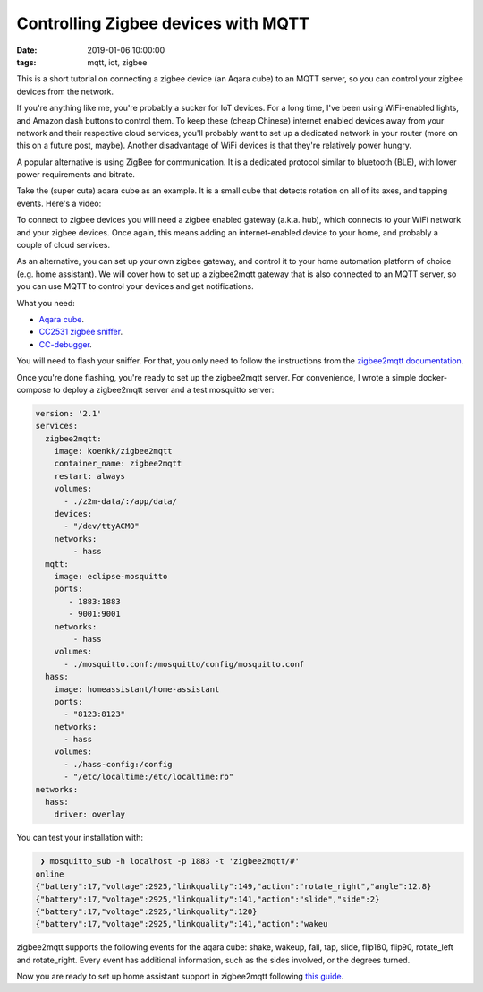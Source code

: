 Controlling Zigbee devices with MQTT
====================================
:date: 2019-01-06 10:00:00 
:tags: mqtt, iot, zigbee

This is a short tutorial on connecting a zigbee device (an Aqara cube) to an MQTT server, so you can control your zigbee devices from the network.

If you're anything like me, you're probably a sucker for IoT devices.
For a long time, I've been using WiFi-enabled lights, and Amazon dash buttons to control them.
To keep these (cheap Chinese) internet enabled devices away from your network and their respective cloud services, you'll probably want to set up a dedicated network in your router (more on this on a future post, maybe).
Another disadvantage of WiFi devices is that they're relatively power hungry.

A popular alternative is using ZigBee for communication.
It is a dedicated protocol similar to bluetooth (BLE), with lower power requirements and bitrate.

Take the (super cute) aqara cube as an example.
It is a small cube that detects rotation on all of its axes, and tapping events.
Here's a video:

.. youtube::  5YtqG1wEnng


To connect to zigbee devices you will need a zigbee enabled gateway (a.k.a. hub), which connects to your WiFi network and your zigbee devices.
Once again, this means adding an internet-enabled device to your home, and probably a couple of cloud services.

As an alternative, you can set up your own zigbee gateway, and control it to your home automation platform of choice (e.g. home assistant).
We will cover how to set up a zigbee2mqtt gateway that is also connected to an MQTT server, so you can use MQTT to control your devices and get notifications.

What you need:

- `Aqara cube <https://www.aliexpress.com/item/Original-Xiaomi-Mi-Aqara-Cube-Smart-Home-Controller-6-Action-Operation-Fr-Home-Device-Zigbee-Version/32892947622.html?spm=a2g0s.9042311.0.0.3da24c4dXV8sBI>`__.
- `CC2531 zigbee sniffer <https://www.aliexpress.com/item/Wireless-Zigbee-CC2531-CC2540-Zigbee-Sniffer-Bluetooth-BLE-4-0-Dongle-Capture-Module-USB-Programmer-Downloader/32907587711.html?spm=a2g0s.9042311.0.0.3da24c4dXV8sBI>`__.
- `CC-debugger <https://www.aliexpress.com/item/CFSUNBIRD-CC-DEBUGGER-Debugger-and-Programmer-for-RF-System-on-Chips-TI-ORIGINAL-Fast-hipping/32813122315.html?spm=a2g0s.9042311.0.0.3da24c4dXV8sBI>`__.


You will need to flash your sniffer.
For that, you only need to follow the instructions from the `zigbee2mqtt documentation <https://koenkk.github.io/zigbee2mqtt/>`_.

Once you're done flashing, you're ready to set up the zigbee2mqtt server.
For convenience, I wrote a simple docker-compose to deploy a zigbee2mqtt server and a test mosquitto server:


.. code-block:: docker-compose
      
      version: '2.1'
      services:
	zigbee2mqtt:
	  image: koenkk/zigbee2mqtt
	  container_name: zigbee2mqtt 
	  restart: always
	  volumes:
	    - ./z2m-data/:/app/data/
	  devices:
	    - "/dev/ttyACM0"
	  networks:
	      - hass
	mqtt:
	  image: eclipse-mosquitto
	  ports:
	     - 1883:1883
	     - 9001:9001 
	  networks:
	      - hass
	  volumes:
	    - ./mosquitto.conf:/mosquitto/config/mosquitto.conf
	hass:
	  image: homeassistant/home-assistant   
	  ports:
	    - "8123:8123"
	  networks:
	    - hass
	  volumes:
	    - ./hass-config:/config
	    - "/etc/localtime:/etc/localtime:ro"
      networks:
	hass:
	  driver: overlay
        

You can test your installation with:


.. code-block:: shell
   
    ❯ mosquitto_sub -h localhost -p 1883 -t 'zigbee2mqtt/#'
   online
   {"battery":17,"voltage":2925,"linkquality":149,"action":"rotate_right","angle":12.8}
   {"battery":17,"voltage":2925,"linkquality":141,"action":"slide","side":2}
   {"battery":17,"voltage":2925,"linkquality":120}
   {"battery":17,"voltage":2925,"linkquality":141,"action":"wakeu

zigbee2mqtt supports the following events for the aqara cube: shake, wakeup, fall, tap, slide, flip180, flip90, rotate_left and rotate_right.
Every event has additional information, such as the sides involved, or the degrees turned.

Now you are ready to set up home assistant support in zigbee2mqtt following `this guide <https://koenkk.github.io/zigbee2mqtt/integration/home_assistant.html>`_.
